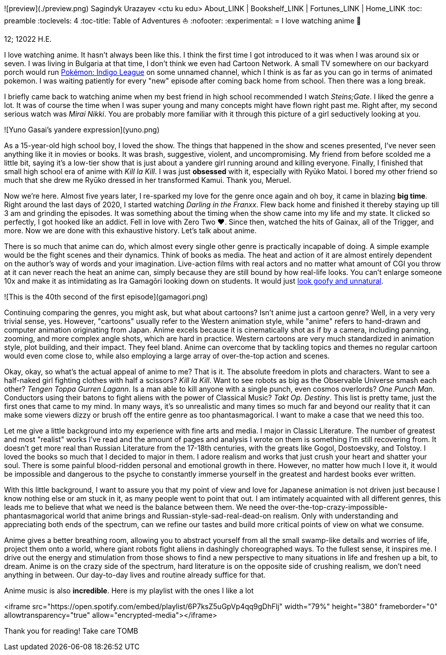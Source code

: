 ![preview](./preview.png)
Sagindyk Urazayev <ctu ku edu>
About_LINK | Bookshelf_LINK | Fortunes_LINK | Home_LINK
:toc: preamble
:toclevels: 4
:toc-title: Table of Adventures ⛵
:nofooter:
:experimental:
= I love watching anime 🎻

12; 12022 H.E.

I love watching anime. It hasn't always been like this. I think the
first time I got introduced to it was when I was around six or seven. I
was living in Bulgaria at that time, I don't think we even had Cartoon
Network. A small TV somewhere on our backyard porch would run
https://en.wikipedia.org/wiki/Pokémon:_Indigo_League[Pokémon: Indigo
League] on some unnamed channel, which I think is as far as you can go
in terms of animated pokemon. I was waiting patiently for every "new"
episode after coming back home from school. Then there was a long break.

I briefly came back to watching anime when my best friend in high school
recommended I watch _Steins;Gate_. I liked the genre a lot. It was of
course the time when I was super young and many concepts might have
flown right past me. Right after, my second serious watch was _Mirai
Nikki_. You are probably more familiar with it through this picture of a
girl seductively looking at you.

![Yuno Gasai's yandere expression](yuno.png)

As a 15-year-old high school boy, I loved the show. The things that
happened in the show and scenes presented, I've never seen anything like
it in movies or books. It was brash, suggestive, violent, and
uncompromising. My friend from before scolded me a little bit, saying
it's a low-tier show that is just about a yandere girl running around
and killing everyone. Finally, I finished that small high school era of
anime with _Kill la Kill_. I was just *obsessed* with it, especially
with Ryūko Matoi. I bored my other friend so much that she drew me Ryūko
dressed in her transformed Kamui. Thank you, Meruel.

Now we're here. Almost five years later, I re-sparked my love for the
genre once again and oh boy, it came in blazing *big time*. Right around
the last days of 2020, I started watching _Darling in the Franxx_. Flew
back home and finished it thereby staying up till 3 am and grinding the
episodes. It was something about the timing when the show came into my
life and my state. It clicked so perfectly, I got hooked like an addict.
Fell in love with Zero Two ❤️. Since then, watched the hits of Gainax,
all of the Trigger, and more. Now we are done with this exhaustive
history. Let's talk about anime.

There is so much that anime can do, which almost every single other
genre is practically incapable of doing. A simple example would be the
fight scenes and their dynamics. Think of books as media. The heat and
action of it are almost entirely dependent on the author's way of words
and your imagination. Live-action films with real actors and no matter
what amount of CGI you throw at it can never reach the heat an anime
can, simply because they are still bound by how real-life looks. You
can't enlarge someone 10x and make it as intimidating as Ira Gamagōri
looking down on students. It would just
https://en.wikipedia.org/wiki/Uncanny_valley[look goofy and unnatural].

![This is the 40th second of the first episode](gamagori.png)

Continuing comparing the genres, you might ask, but what about cartoons?
Isn't anime just a cartoon genre? Well, in a very very trivial sense,
yes. However, "cartoons" usually refer to the Western animation style,
while "anime" refers to hand-drawn and computer animation originating
from Japan. Anime excels because it is cinematically shot as if by a
camera, including panning, zooming, and more complex angle shots, which
are hard in practice. Western cartoons are very much standardized in
animation style, plot building, and their impact. They feel bland. Anime
can overcome that by tackling topics and themes no regular cartoon would
even come close to, while also employing a large array of over-the-top
action and scenes.

Okay, okay, so what's the actual appeal of anime to me? That is it. The
absolute freedom in plots and characters. Want to see a half-naked girl
fighting clothes with half a scissors? _Kill la Kill_. Want to see
robots as big as the Observable Universe smash each other? _Tengen Toppa
Gurren Lagann_. Is a man able to kill anyone with a single punch, even
cosmos overlords? _One Punch Man_. Conductors using their batons to
fight aliens with the power of Classical Music? _Takt_ _Op. Destiny_.
This list is pretty tame, just the first ones that came to my mind. In
many ways, it's so unrealistic and many times so much far and beyond our
reality that it can make some viewers dizzy or brush off the entire
genre as too phantasmagorical. I want to make a case that we need this
too.

Let me give a little background into my experience with fine arts and
media. I major in Classic Literature. The number of greatest and most
"realist" works I've read and the amount of pages and analysis I wrote
on them is something I'm still recovering from. It doesn't get more real
than Russian Literature from the 17-18th centuries, with the greats like
Gogol, Dostoevsky, and Tolstoy. I loved the books so much that I decided
to major in them. I adore realism and works that just crush your heart
and shatter your soul. There is some painful blood-ridden personal and
emotional growth in there. However, no matter how much I love it, it
would be impossible and dangerous to the psyche to constantly immerse
yourself in the greatest and hardest books ever written.

With this little background, I want to assure you that my point of view
and love for Japanese animation is not driven just because I know
nothing else or am stuck in it, as many people went to point that out. I
am intimately acquainted with all different genres, this leads me to
believe that what we need is the balance between them. We need the
over-the-top-crazy-impossible-phantasmagorical world that anime brings
and Russian-style-sad-real-dead-on realism. Only with understanding and
appreciating both ends of the spectrum, can we refine our tastes and
build more critical points of view on what we consume.

Anime gives a better breathing room, allowing you to abstract yourself
from all the small swamp-like details and worries of life, project them
onto a world, where giant robots fight aliens in dashingly choreographed
ways. To the fullest sense, it inspires me. I drive out the energy and
stimulation from those shows to find a new perspective to many
situations in life and freshen up a bit, to dream. Anime is on the crazy
side of the spectrum, hard literature is on the opposite side of
crushing realism, we don't need anything in between. Our day-to-day
lives and routine already suffice for that.

Anime music is also *incredible*. Here is my playlist with the ones I
like a lot

<iframe src="https://open.spotify.com/embed/playlist/6P7ksZ5uGpVp4qq9gDhFlj" width="79%" height="380" frameborder="0" allowtransparency="true" allow="encrypted-media"></iframe>

Thank you for reading! Take care
TOMB
